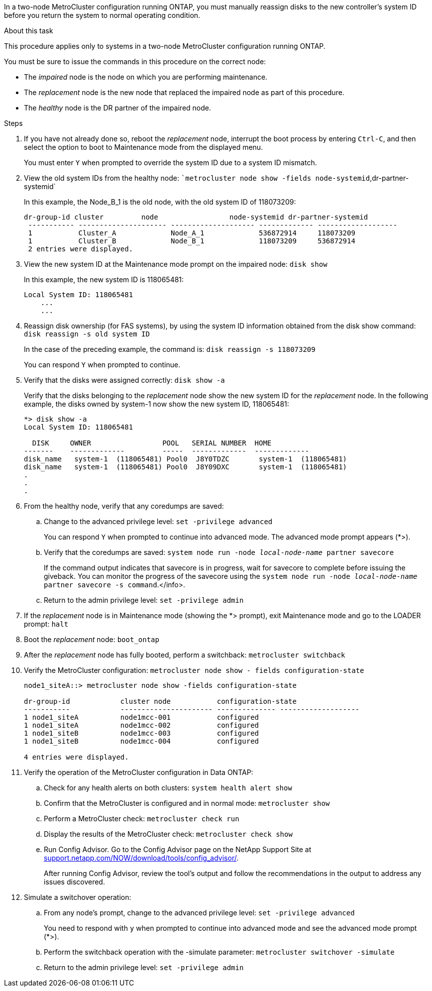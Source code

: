 In a two-node MetroCluster configuration running ONTAP, you must manually reassign disks to the new controller's system ID before you return the system to normal operating condition.

.About this task
This procedure applies only to systems in a two-node MetroCluster configuration running ONTAP.

You must be sure to issue the commands in this procedure on the correct node:

* The _impaired_ node is the node on which you are performing maintenance.
* The _replacement_ node is the new node that replaced the impaired node as part of this procedure.
* The _healthy_ node is the DR partner of the impaired node.

.Steps
. If you have not already done so, reboot the _replacement_ node, interrupt the boot process by entering `Ctrl-C`, and then select the option to boot to Maintenance mode from the displayed menu.
+
You must enter `Y` when prompted to override the system ID due to a system ID mismatch.

. View the old system IDs from the healthy node: ``metrocluster node show -fields node-systemid`,dr-partner-systemid`
+
In this example, the Node_B_1 is the old node, with the old system ID of 118073209:
+
----
dr-group-id cluster         node                 node-systemid dr-partner-systemid
 ----------- --------------------- -------------------- ------------- -------------------
 1           Cluster_A             Node_A_1             536872914     118073209
 1           Cluster_B             Node_B_1             118073209     536872914
 2 entries were displayed.
----

. View the new system ID at the Maintenance mode prompt on the impaired node: `disk show`
+
In this example, the new system ID is 118065481:
+
----
Local System ID: 118065481
    ...
    ...
----

. Reassign disk ownership (for FAS systems), by using the system ID information obtained from the disk show command: `disk reassign -s old system ID`
+
In the case of the preceding example, the command is: `disk reassign -s 118073209`
+
You can respond `Y` when prompted to continue.

. Verify that the disks were assigned correctly: `disk show -a`
+
Verify that the disks belonging to the _replacement_ node show the new system ID for the _replacement_ node. In the following example, the disks owned by system-1 now show the new system ID, 118065481:
+
----
*> disk show -a
Local System ID: 118065481

  DISK     OWNER                 POOL   SERIAL NUMBER  HOME
-------    -------------         -----  -------------  -------------
disk_name   system-1  (118065481) Pool0  J8Y0TDZC       system-1  (118065481)
disk_name   system-1  (118065481) Pool0  J8Y09DXC       system-1  (118065481)
.
.
.
----

. From the healthy node, verify that any coredumps are saved:
 .. Change to the advanced privilege level: `set -privilege advanced`
+
You can respond `Y` when prompted to continue into advanced mode. The advanced mode prompt appears (*>).

 .. Verify that the coredumps are saved: `system node run -node _local-node-name_ partner savecore`
+
If the command output indicates that savecore is in progress, wait for savecore to complete before issuing the giveback. You can monitor the progress of the savecore using the `system node run -node _local-node-name_ partner savecore -s command`.</info>.

 .. Return to the admin privilege level: `set -privilege admin`
. If the _replacement_ node is in Maintenance mode (showing the *> prompt), exit Maintenance mode and go to the LOADER prompt: `halt`
. Boot the _replacement_ node: `boot_ontap`
. After the _replacement_ node has fully booted, perform a switchback: `metrocluster switchback`
. Verify the MetroCluster configuration: `metrocluster node show - fields configuration-state`
+
----
node1_siteA::> metrocluster node show -fields configuration-state

dr-group-id            cluster node           configuration-state
-----------            ---------------------- -------------- -------------------
1 node1_siteA          node1mcc-001           configured
1 node1_siteA          node1mcc-002           configured
1 node1_siteB          node1mcc-003           configured
1 node1_siteB          node1mcc-004           configured

4 entries were displayed.
----

. Verify the operation of the MetroCluster configuration in Data ONTAP:
 .. Check for any health alerts on both clusters: `system health alert show`
 .. Confirm that the MetroCluster is configured and in normal mode: `metrocluster show`
 .. Perform a MetroCluster check: `metrocluster check run`
 .. Display the results of the MetroCluster check: `metrocluster check show`
 .. Run Config Advisor. Go to the Config Advisor page on the NetApp Support Site at https://mysupport.netapp.com/site/tools/tool-eula/activeiq-configadvisor/[support.netapp.com/NOW/download/tools/config_advisor/].
+
After running Config Advisor, review the tool's output and follow the recommendations in the output to address any issues discovered.
. Simulate a switchover operation:
 .. From any node's prompt, change to the advanced privilege level: `set -privilege advanced`
+
You need to respond with `y` when prompted to continue into advanced mode and see the advanced mode prompt (*>).

 .. Perform the switchback operation with the -simulate parameter: `metrocluster switchover -simulate`
 .. Return to the admin privilege level: `set -privilege admin`
